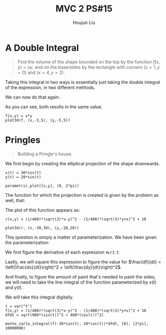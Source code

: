 :PROPERTIES:
:ID:       473401BF-C91D-4194-B10A-557F338EAFE0
:END:
#+title: MVC 2 PS#15
#+author: Houjun Liu

* A Double Integral
#+begin_quote
Find the volume of the shape bounded on the top by the function $f(x,y)= xy$, and on the base/sides by the rectangle with corners $(x=1,y=0)$ and $(x=4, y=2)$.
#+end_quote

Taking this integral in two ways is essentially just taking the double integral of the expression, in two different methods.

\begin{align}
   &\int_0^2 \int_1^4 xy\ dx\ dy\\
\Rightarrow &\int_0^2\left \frac{x^2y}{2}\ \right|_1^4 dy\\
\Rightarrow &\int_0^2\frac{16y-y}{2} dy\\
\Rightarrow &\int_0^2\frac{15y}{2} dy\\
\Rightarrow &\left\frac{15y^2}{4} \right|_0^2\\
\Rightarrow &\frac{60}{4}
\end{align}

We can now do that again.

\begin{align}
   &\int_1^4 \int_0^2 xy\ dy\ dx\\
\Rightarrow &\int_1^4\left \frac{xy^2}{2}\ \right|_0^2 dy\\
\Rightarrow &\int_1^4\frac{4x}{2} dx\\
\Rightarrow &\left\frac{4x^2}{4} \right|_1^4\\
\Rightarrow &\frac{64-4}{4}\\
\Rightarrow &\frac{60}{4}
\end{align}

As you can see, both results in the same value.

#+begin_src sage
f(x,y) = x*y
plot3d(f, (x,-5,5), (y,-5,5))
#+end_src

#+RESULTS:

#+DOWNLOADED: screenshot @ 2022-03-09 16:47:50
[[file:2022-03-09_16-47-50_screenshot.png]]

* Pringles
#+begin_quote
Building a Pringle's house. 
#+end_quote

We first begin by creating the elliptical projection of the shape downwards.

#+begin_src sage
x(t) = 30*cos(t)
y(t) = 20*sin(t)

parametric_plot([x,y], (0, 2*pi))
#+end_src

#+DOWNLOADED: screenshot @ 2022-03-09 16:50:16
[[file:2022-03-09_16-50-16_screenshot.png]]

The function for which the projection is created is given by the problem as well, that:

\begin{equation}
   r(x,y) = \frac{1}{400}\left(\sqrt{3}x-y\right)^2 - \frac{1}{400}\left(\sqrt{3}y-x\right)^2 + 10
\end{equation}

The plot of this function appears as:

#+begin_src sage
r(x,y) = (1/400)*(sqrt(3)*x-y)^2 - (1/400)*(sqrt(3)*y+x)^2 + 10

plot3d(r, (x,-30,30), (y,-20,20))
#+end_src

#+RESULTS:
: Launched html viewer for Graphics3d Object


#+DOWNLOADED: screenshot @ 2022-03-09 23:24:39
[[file:2022-03-09_23-24-39_screenshot.png]]
 
This question is simply a matter of parameterization. We have been given the parameterization:

\begin{equation}
\begin{cases}
x(t) = 30\ cos(t)\\    
y(t) = 20\ sin(t)\\    
\end{cases}
\end{equation}

We first figure the derivative of each expression w.r.t. t:

\begin{equation}
\begin{cases}
\frac{dx}{dt} = -30\ sin(t) \\
\frac{dy}{dt} = 20\ cos(t) 
\end{cases}
\end{equation}

Lastly, we will square this expression to figure the value for $\frac{df}{dt} = \left(\frac{dx}{dt}\right)^2 + \left(\frac{dy}{dt}\right)^2$.

\begin{equation}
   \frac{df}{dt} = \sqrt{900\ sin^2(t) + 400\ cos^2(t)}
\end{equation}

And finally, to figure the amount of paint that's needed to paint the sides, we will need to take the line integral of the function parameterized by $x(t)$ and $y(t)$.

\begin{equation}
   \int_0^{2 \pi} =  \left(\frac{1}{400}\left(\sqrt{3}\ 30\ cos(t)-20\ sin(t)\right)^2 - \frac{1}{400}\left(\sqrt{3}\ 20\ sin(t)+30\ cos(t)\right)^2 + 10\right)\sqrt{900\ sin^2(t) + 400\ cos^2(t)} dt
\end{equation}


We will take this integral digitally.

#+begin_src sage
t = var("t")
f(x,y) = (1/400)*(sqrt(3)*x-y)^2 - (1/400)*(sqrt(3)*y+x)^2 + 10
dfdt = sqrt(900*(sin(t))^2 + 400*(cos(t))^2)

monte_carlo_integral(f(-30*sin(t), 20*cos(t))*dfdt, [0], [2*pi], 10000000)
#+end_src

#+RESULTS:
: (1835.8220798990374, 0.2685118351103193)

